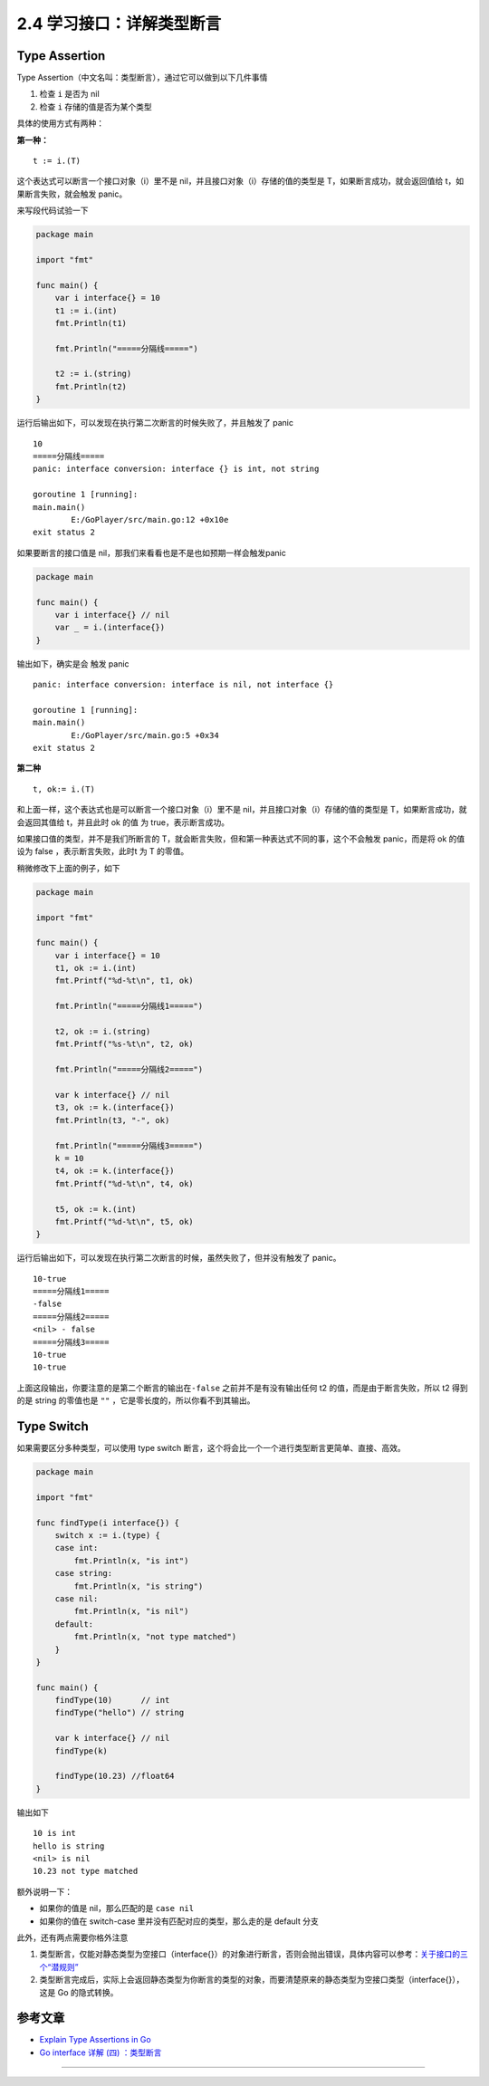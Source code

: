 2.4 学习接口：详解类型断言
==========================

|image0|

Type Assertion
--------------

Type Assertion（中文名叫：类型断言），通过它可以做到以下几件事情

1. 检查 ``i`` 是否为 nil
2. 检查 ``i`` 存储的值是否为某个类型

具体的使用方式有两种：

**第一种：**

::

   t := i.(T)

这个表达式可以断言一个接口对象（i）里不是
nil，并且接口对象（i）存储的值的类型是 T，如果断言成功，就会返回值给
t，如果断言失败，就会触发 panic。

来写段代码试验一下

.. code:: go

   package main

   import "fmt"

   func main() {
       var i interface{} = 10
       t1 := i.(int)
       fmt.Println(t1)

       fmt.Println("=====分隔线=====")

       t2 := i.(string)
       fmt.Println(t2)
   }

运行后输出如下，可以发现在执行第二次断言的时候失败了，并且触发了 panic

::

   10
   =====分隔线=====
   panic: interface conversion: interface {} is int, not string

   goroutine 1 [running]:
   main.main()
           E:/GoPlayer/src/main.go:12 +0x10e
   exit status 2

如果要断言的接口值是 nil，那我们来看看也是不是也如预期一样会触发panic

.. code:: go

   package main

   func main() {
       var i interface{} // nil
       var _ = i.(interface{})
   }

输出如下，确实是会 触发 panic

::

   panic: interface conversion: interface is nil, not interface {}

   goroutine 1 [running]:
   main.main()
           E:/GoPlayer/src/main.go:5 +0x34
   exit status 2

**第二种**

::

   t, ok:= i.(T)

和上面一样，这个表达式也是可以断言一个接口对象（i）里不是
nil，并且接口对象（i）存储的值的类型是 T，如果断言成功，就会返回其值给
t，并且此时 ok 的值 为 true，表示断言成功。

如果接口值的类型，并不是我们所断言的
T，就会断言失败，但和第一种表达式不同的事，这个不会触发 panic，而是将 ok
的值设为 false ，表示断言失败，此时t 为 T 的零值。

稍微修改下上面的例子，如下

.. code:: go

   package main

   import "fmt"

   func main() {
       var i interface{} = 10
       t1, ok := i.(int)
       fmt.Printf("%d-%t\n", t1, ok)

       fmt.Println("=====分隔线1=====")

       t2, ok := i.(string)
       fmt.Printf("%s-%t\n", t2, ok)

       fmt.Println("=====分隔线2=====")

       var k interface{} // nil
       t3, ok := k.(interface{})
       fmt.Println(t3, "-", ok)

       fmt.Println("=====分隔线3=====")
       k = 10
       t4, ok := k.(interface{})
       fmt.Printf("%d-%t\n", t4, ok)

       t5, ok := k.(int)
       fmt.Printf("%d-%t\n", t5, ok)
   }

运行后输出如下，可以发现在执行第二次断言的时候，虽然失败了，但并没有触发了
panic。

::

   10-true
   =====分隔线1=====
   -false
   =====分隔线2=====
   <nil> - false
   =====分隔线3=====
   10-true
   10-true

上面这段输出，你要注意的是第二个断言的输出在\ ``-false``
之前并不是有没有输出任何 t2 的值，而是由于断言失败，所以 t2 得到的是
string 的零值也是 ``""`` ，它是零长度的，所以你看不到其输出。

Type Switch
-----------

如果需要区分多种类型，可以使用 type switch
断言，这个将会比一个一个进行类型断言更简单、直接、高效。

.. code:: go

   package main

   import "fmt"

   func findType(i interface{}) {
       switch x := i.(type) {
       case int:
           fmt.Println(x, "is int")
       case string:
           fmt.Println(x, "is string")
       case nil:
           fmt.Println(x, "is nil")
       default:
           fmt.Println(x, "not type matched")
       }
   }

   func main() {
       findType(10)      // int
       findType("hello") // string

       var k interface{} // nil
       findType(k)

       findType(10.23) //float64
   }

输出如下

::

   10 is int
   hello is string
   <nil> is nil
   10.23 not type matched

额外说明一下：

-  如果你的值是 nil，那么匹配的是 ``case nil``
-  如果你的值在 switch-case 里并没有匹配对应的类型，那么走的是 default
   分支

此外，还有两点需要你格外注意

1. 类型断言，仅能对静态类型为空接口（interface{}）的对象进行断言，否则会抛出错误，具体内容可以参考：\ `关于接口的三个“潜规则” <http://golang.iswbm.com/en/latest/c02/c02_07.html>`__
2. 类型断言完成后，实际上会返回静态类型为你断言的类型的对象，而要清楚原来的静态类型为空接口类型（interface{}），这是
   Go 的隐式转换。

参考文章
--------

-  `Explain Type Assertions in
   Go <https://stackoverflow.com/questions/38816843/explain-type-assertions-in-go>`__
-  `Go interface 详解 (四)
   ：类型断言 <https://sanyuesha.com/2017/12/01/go-interface-4/>`__

--------------

|image1|

.. |image0| image:: http://image.iswbm.com/20200607145423.png
.. |image1| image:: http://image.iswbm.com/20200607174235.png

